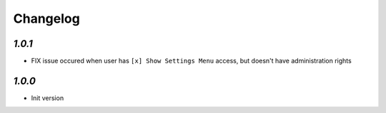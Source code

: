 Changelog
=========

`1.0.1`
-------

- FIX issue occured when user has ``[x] Show Settings Menu`` access, but doesn't have administration rights

`1.0.0`
-------

- Init version
